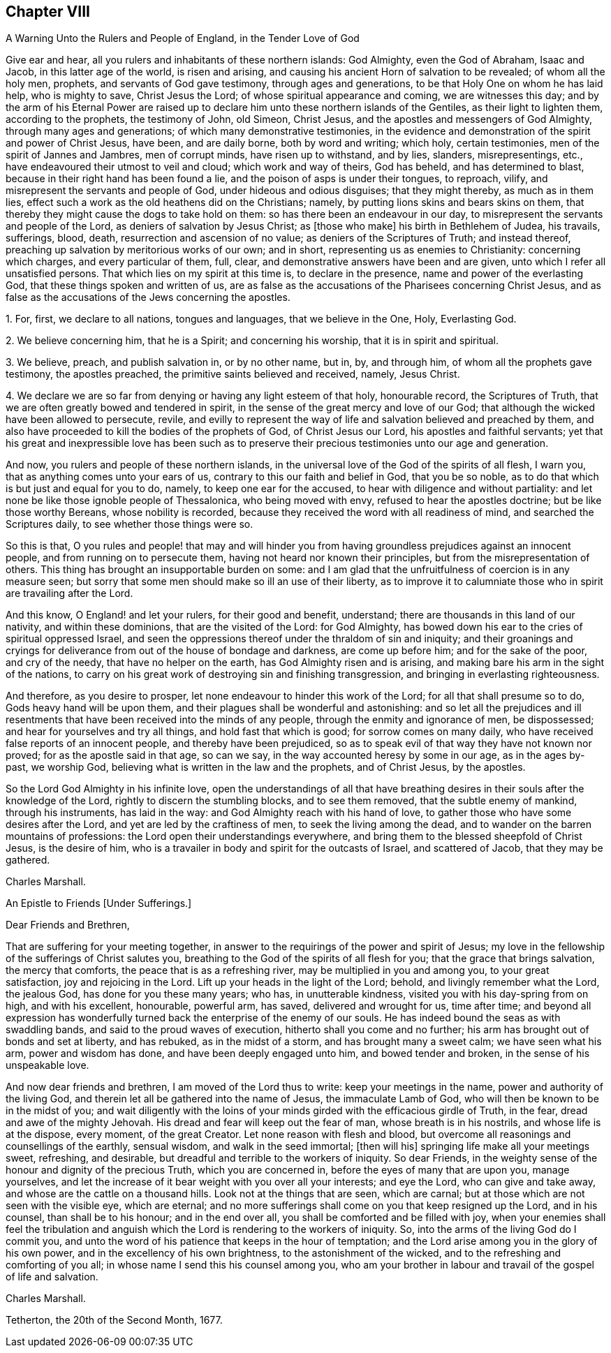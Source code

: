== Chapter VIII

A Warning Unto the Rulers and People of England, in the Tender Love of God

Give ear and hear, all you rulers and inhabitants of these northern islands:
God Almighty, even the God of Abraham, Isaac and Jacob, in this latter age of the world,
is risen and arising, and causing his ancient Horn of salvation to be revealed;
of whom all the holy men, prophets, and servants of God gave testimony,
through ages and generations, to be that Holy One on whom he has laid help,
who is mighty to save, Christ Jesus the Lord; of whose spiritual appearance and coming,
we are witnesses this day;
and by the arm of his Eternal Power are raised up to declare
him unto these northern islands of the Gentiles,
as their light to lighten them, according to the prophets, the testimony of John,
old Simeon, Christ Jesus, and the apostles and messengers of God Almighty,
through many ages and generations; of which many demonstrative testimonies,
in the evidence and demonstration of the spirit and power of Christ Jesus, have been,
and are daily borne, both by word and writing; which holy, certain testimonies,
men of the spirit of Jannes and Jambres, men of corrupt minds,
have risen up to withstand, and by lies, slanders, misrepresentings, etc.,
have endeavoured their utmost to veil and cloud; which work and way of theirs,
God has beheld, and has determined to blast,
because in their right hand has been found a lie,
and the poison of asps is under their tongues, to reproach, vilify,
and misrepresent the servants and people of God, under hideous and odious disguises;
that they might thereby, as much as in them lies,
effect such a work as the old heathens did on the Christians; namely,
by putting lions skins and bears skins on them,
that thereby they might cause the dogs to take hold on them:
so has there been an endeavour in our day,
to misrepresent the servants and people of the Lord,
as deniers of salvation by Jesus Christ; as +++[+++those who make]
his birth in Bethlehem of Judea, his travails, sufferings, blood, death,
resurrection and ascension of no value; as deniers of the Scriptures of Truth;
and instead thereof, preaching up salvation by meritorious works of our own;
and in short, representing us as enemies to Christianity: concerning which charges,
and every particular of them, full, clear,
and demonstrative answers have been and are given,
unto which I refer all unsatisfied persons.
That which lies on my spirit at this time is, to declare in the presence,
name and power of the everlasting God, that these things spoken and written of us,
are as false as the accusations of the Pharisees concerning Christ Jesus,
and as false as the accusations of the Jews concerning the apostles.

1+++.+++ For, first, we declare to all nations, tongues and languages,
that we believe in the One, Holy, Everlasting God.

2+++.+++ We believe concerning him, that he is a Spirit; and concerning his worship,
that it is in spirit and spiritual.

3+++.+++ We believe, preach, and publish salvation in, or by no other name, but in, by,
and through him, of whom all the prophets gave testimony, the apostles preached,
the primitive saints believed and received, namely, Jesus Christ.

4+++.+++ We declare we are so far from denying or having any light esteem of that holy,
honourable record, the Scriptures of Truth,
that we are often greatly bowed and tendered in spirit,
in the sense of the great mercy and love of our God;
that although the wicked have been allowed to persecute, revile,
and evilly to represent the way of life and salvation believed and preached by them,
and also have proceeded to kill the bodies of the prophets of God,
of Christ Jesus our Lord, his apostles and faithful servants;
yet that his great and inexpressible love has been such as to preserve
their precious testimonies unto our age and generation.

And now, you rulers and people of these northern islands,
in the universal love of the God of the spirits of all flesh, I warn you,
that as anything comes unto your ears of us,
contrary to this our faith and belief in God, that you be so noble,
as to do that which is but just and equal for you to do, namely,
to keep one ear for the accused, to hear with diligence and without partiality:
and let none be like those ignoble people of Thessalonica, who being moved with envy,
refused to hear the apostles doctrine; but be like those worthy Bereans,
whose nobility is recorded, because they received the word with all readiness of mind,
and searched the Scriptures daily, to see whether those things were so.

So this is that,
O you rules and people! that may and will hinder you from
having groundless prejudices against an innocent people,
and from running on to persecute them, having not heard nor known their principles,
but from the misrepresentation of others.
This thing has brought an insupportable burden on some:
and I am glad that the unfruitfulness of coercion is in any measure seen;
but sorry that some men should make so ill an use of their liberty,
as to improve it to calumniate those who in spirit are travailing after the Lord.

And this know, O England! and let your rulers, for their good and benefit, understand;
there are thousands in this land of our nativity, and within these dominions,
that are the visited of the Lord: for God Almighty,
has bowed down his ear to the cries of spiritual oppressed Israel,
and seen the oppressions thereof under the thraldom of sin and iniquity;
and their groanings and cryings for deliverance from
out of the house of bondage and darkness,
are come up before him; and for the sake of the poor, and cry of the needy,
that have no helper on the earth, has God Almighty risen and is arising,
and making bare his arm in the sight of the nations,
to carry on his great work of destroying sin and finishing transgression,
and bringing in everlasting righteousness.

And therefore, as you desire to prosper,
let none endeavour to hinder this work of the Lord; for all that shall presume so to do,
Gods heavy hand will be upon them, and their plagues shall be wonderful and astonishing:
and so let all the prejudices and ill resentments
that have been received into the minds of any people,
through the enmity and ignorance of men, be dispossessed;
and hear for yourselves and try all things, and hold fast that which is good;
for sorrow comes on many daily, who have received false reports of an innocent people,
and thereby have been prejudiced,
so as to speak evil of that way they have not known nor proved;
for as the apostle said in that age, so can we say,
in the way accounted heresy by some in our age, as in the ages by-past, we worship God,
believing what is written in the law and the prophets, and of Christ Jesus,
by the apostles.

So the Lord God Almighty in his infinite love,
open the understandings of all that have breathing desires
in their souls after the knowledge of the Lord,
rightly to discern the stumbling blocks, and to see them removed,
that the subtle enemy of mankind, through his instruments, has laid in the way:
and God Almighty reach with his hand of love,
to gather those who have some desires after the Lord,
and yet are led by the craftiness of men, to seek the living among the dead,
and to wander on the barren mountains of professions:
the Lord open their understandings everywhere,
and bring them to the blessed sheepfold of Christ Jesus, is the desire of him,
who is a travailer in body and spirit for the outcasts of Israel, and scattered of Jacob,
that they may be gathered.

Charles Marshall.

An Epistle to Friends +++[+++Under Sufferings.]

Dear Friends and Brethren,

That are suffering for your meeting together,
in answer to the requirings of the power and spirit of Jesus;
my love in the fellowship of the sufferings of Christ salutes you,
breathing to the God of the spirits of all flesh for you;
that the grace that brings salvation, the mercy that comforts,
the peace that is as a refreshing river, may be multiplied in you and among you,
to your great satisfaction, joy and rejoicing in the Lord.
Lift up your heads in the light of the Lord; behold, and livingly remember what the Lord,
the jealous God, has done for you these many years; who has, in unutterable kindness,
visited you with his day-spring from on high, and with his excellent, honourable,
powerful arm, has saved, delivered and wrought for us, time after time;
and beyond all expression has wonderfully turned
back the enterprise of the enemy of our souls.
He has indeed bound the seas as with swaddling bands,
and said to the proud waves of execution, hitherto shall you come and no further;
his arm has brought out of bonds and set at liberty, and has rebuked,
as in the midst of a storm, and has brought many a sweet calm; we have seen what his arm,
power and wisdom has done, and have been deeply engaged unto him,
and bowed tender and broken, in the sense of his unspeakable love.

And now dear friends and brethren, I am moved of the Lord thus to write:
keep your meetings in the name, power and authority of the living God,
and therein let all be gathered into the name of Jesus, the immaculate Lamb of God,
who will then be known to be in the midst of you;
and wait diligently with the loins of your minds
girded with the efficacious girdle of Truth,
in the fear, dread and awe of the mighty Jehovah.
His dread and fear will keep out the fear of man, whose breath is in his nostrils,
and whose life is at the dispose, every moment, of the great Creator.
Let none reason with flesh and blood,
but overcome all reasonings and counsellings of the earthly, sensual wisdom,
and walk in the seed immortal; +++[+++then will his]
springing life make all your meetings sweet, refreshing, and desirable,
but dreadful and terrible to the workers of iniquity.
So dear Friends, in the weighty sense of the honour and dignity of the precious Truth,
which you are concerned in, before the eyes of many that are upon you, manage yourselves,
and let the increase of it bear weight with you over all your interests;
and eye the Lord, who can give and take away,
and whose are the cattle on a thousand hills.
Look not at the things that are seen, which are carnal;
but at those which are not seen with the visible eye, which are eternal;
and no more sufferings shall come on you that keep resigned up the Lord,
and in his counsel, than shall be to his honour; and in the end over all,
you shall be comforted and be filled with joy,
when your enemies shall feel the tribulation and anguish
which the Lord is rendering to the workers of iniquity.
So, into the arms of the living God do I commit you,
and unto the word of his patience that keeps in the hour of temptation;
and the Lord arise among you in the glory of his own power,
and in the excellency of his own brightness, to the astonishment of the wicked,
and to the refreshing and comforting of you all;
in whose name I send this his counsel among you,
who am your brother in labour and travail of the gospel of life and salvation.

Charles Marshall.

Tetherton, the 20th of the Second Month, 1677.
